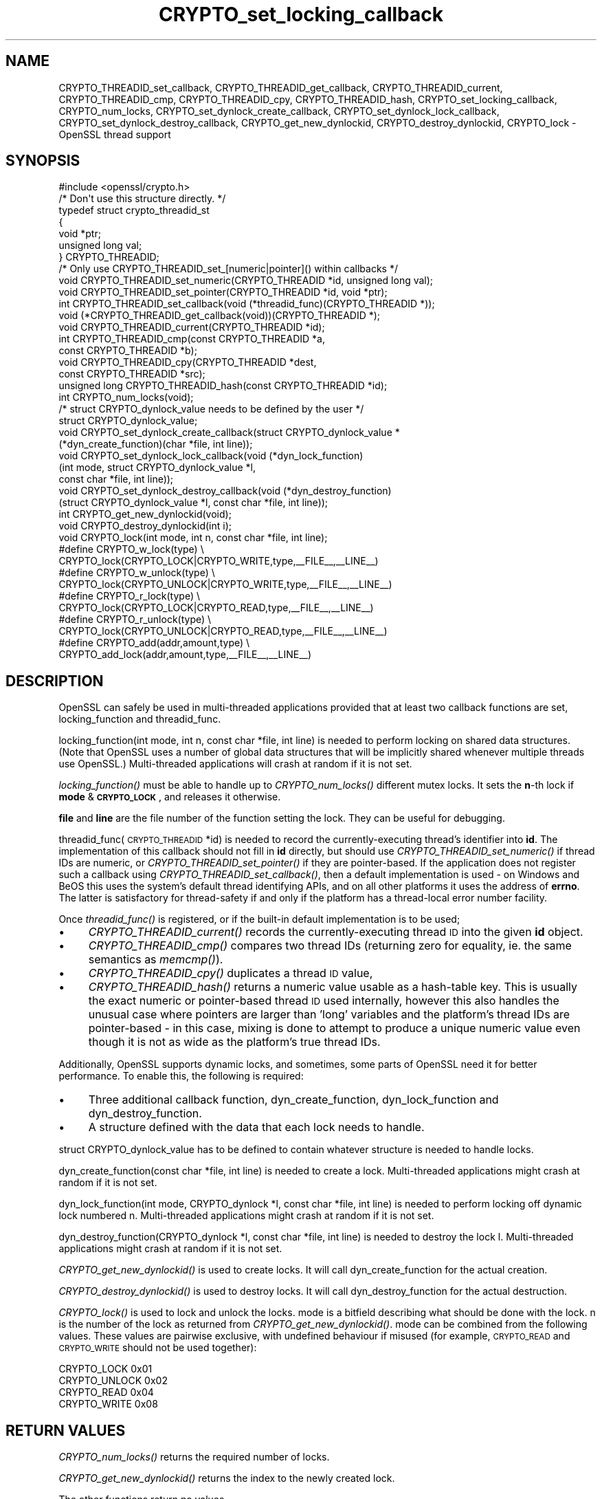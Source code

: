 .\" Automatically generated by Pod::Man 2.28 (Pod::Simple 3.28)
.\"
.\" Standard preamble:
.\" ========================================================================
.de Sp \" Vertical space (when we can't use .PP)
.if t .sp .5v
.if n .sp
..
.de Vb \" Begin verbatim text
.ft CW
.nf
.ne \\$1
..
.de Ve \" End verbatim text
.ft R
.fi
..
.\" Set up some character translations and predefined strings.  \*(-- will
.\" give an unbreakable dash, \*(PI will give pi, \*(L" will give a left
.\" double quote, and \*(R" will give a right double quote.  \*(C+ will
.\" give a nicer C++.  Capital omega is used to do unbreakable dashes and
.\" therefore won't be available.  \*(C` and \*(C' expand to `' in nroff,
.\" nothing in troff, for use with C<>.
.tr \(*W-
.ds C+ C\v'-.1v'\h'-1p'\s-2+\h'-1p'+\s0\v'.1v'\h'-1p'
.ie n \{\
.    ds -- \(*W-
.    ds PI pi
.    if (\n(.H=4u)&(1m=24u) .ds -- \(*W\h'-12u'\(*W\h'-12u'-\" diablo 10 pitch
.    if (\n(.H=4u)&(1m=20u) .ds -- \(*W\h'-12u'\(*W\h'-8u'-\"  diablo 12 pitch
.    ds L" ""
.    ds R" ""
.    ds C` ""
.    ds C' ""
'br\}
.el\{\
.    ds -- \|\(em\|
.    ds PI \(*p
.    ds L" ``
.    ds R" ''
.    ds C`
.    ds C'
'br\}
.\"
.\" Escape single quotes in literal strings from groff's Unicode transform.
.ie \n(.g .ds Aq \(aq
.el       .ds Aq '
.\"
.\" If the F register is turned on, we'll generate index entries on stderr for
.\" titles (.TH), headers (.SH), subsections (.SS), items (.Ip), and index
.\" entries marked with X<> in POD.  Of course, you'll have to process the
.\" output yourself in some meaningful fashion.
.\"
.\" Avoid warning from groff about undefined register 'F'.
.de IX
..
.nr rF 0
.if \n(.g .if rF .nr rF 1
.if (\n(rF:(\n(.g==0)) \{
.    if \nF \{
.        de IX
.        tm Index:\\$1\t\\n%\t"\\$2"
..
.        if !\nF==2 \{
.            nr % 0
.            nr F 2
.        \}
.    \}
.\}
.rr rF
.\"
.\" Accent mark definitions (@(#)ms.acc 1.5 88/02/08 SMI; from UCB 4.2).
.\" Fear.  Run.  Save yourself.  No user-serviceable parts.
.    \" fudge factors for nroff and troff
.if n \{\
.    ds #H 0
.    ds #V .8m
.    ds #F .3m
.    ds #[ \f1
.    ds #] \fP
.\}
.if t \{\
.    ds #H ((1u-(\\\\n(.fu%2u))*.13m)
.    ds #V .6m
.    ds #F 0
.    ds #[ \&
.    ds #] \&
.\}
.    \" simple accents for nroff and troff
.if n \{\
.    ds ' \&
.    ds ` \&
.    ds ^ \&
.    ds , \&
.    ds ~ ~
.    ds /
.\}
.if t \{\
.    ds ' \\k:\h'-(\\n(.wu*8/10-\*(#H)'\'\h"|\\n:u"
.    ds ` \\k:\h'-(\\n(.wu*8/10-\*(#H)'\`\h'|\\n:u'
.    ds ^ \\k:\h'-(\\n(.wu*10/11-\*(#H)'^\h'|\\n:u'
.    ds , \\k:\h'-(\\n(.wu*8/10)',\h'|\\n:u'
.    ds ~ \\k:\h'-(\\n(.wu-\*(#H-.1m)'~\h'|\\n:u'
.    ds / \\k:\h'-(\\n(.wu*8/10-\*(#H)'\z\(sl\h'|\\n:u'
.\}
.    \" troff and (daisy-wheel) nroff accents
.ds : \\k:\h'-(\\n(.wu*8/10-\*(#H+.1m+\*(#F)'\v'-\*(#V'\z.\h'.2m+\*(#F'.\h'|\\n:u'\v'\*(#V'
.ds 8 \h'\*(#H'\(*b\h'-\*(#H'
.ds o \\k:\h'-(\\n(.wu+\w'\(de'u-\*(#H)/2u'\v'-.3n'\*(#[\z\(de\v'.3n'\h'|\\n:u'\*(#]
.ds d- \h'\*(#H'\(pd\h'-\w'~'u'\v'-.25m'\f2\(hy\fP\v'.25m'\h'-\*(#H'
.ds D- D\\k:\h'-\w'D'u'\v'-.11m'\z\(hy\v'.11m'\h'|\\n:u'
.ds th \*(#[\v'.3m'\s+1I\s-1\v'-.3m'\h'-(\w'I'u*2/3)'\s-1o\s+1\*(#]
.ds Th \*(#[\s+2I\s-2\h'-\w'I'u*3/5'\v'-.3m'o\v'.3m'\*(#]
.ds ae a\h'-(\w'a'u*4/10)'e
.ds Ae A\h'-(\w'A'u*4/10)'E
.    \" corrections for vroff
.if v .ds ~ \\k:\h'-(\\n(.wu*9/10-\*(#H)'\s-2\u~\d\s+2\h'|\\n:u'
.if v .ds ^ \\k:\h'-(\\n(.wu*10/11-\*(#H)'\v'-.4m'^\v'.4m'\h'|\\n:u'
.    \" for low resolution devices (crt and lpr)
.if \n(.H>23 .if \n(.V>19 \
\{\
.    ds : e
.    ds 8 ss
.    ds o a
.    ds d- d\h'-1'\(ga
.    ds D- D\h'-1'\(hy
.    ds th \o'bp'
.    ds Th \o'LP'
.    ds ae ae
.    ds Ae AE
.\}
.rm #[ #] #H #V #F C
.\" ========================================================================
.\"
.IX Title "CRYPTO_set_locking_callback 3"
.TH CRYPTO_set_locking_callback 3 "2015-08-28" "LibreSSL " "LibreSSL"
.\" For nroff, turn off justification.  Always turn off hyphenation; it makes
.\" way too many mistakes in technical documents.
.if n .ad l
.nh
.SH "NAME"
CRYPTO_THREADID_set_callback, CRYPTO_THREADID_get_callback,
CRYPTO_THREADID_current, CRYPTO_THREADID_cmp, CRYPTO_THREADID_cpy,
CRYPTO_THREADID_hash, CRYPTO_set_locking_callback, CRYPTO_num_locks,
CRYPTO_set_dynlock_create_callback, CRYPTO_set_dynlock_lock_callback,
CRYPTO_set_dynlock_destroy_callback, CRYPTO_get_new_dynlockid,
CRYPTO_destroy_dynlockid, CRYPTO_lock \- OpenSSL thread support
.SH "SYNOPSIS"
.IX Header "SYNOPSIS"
.Vb 1
\& #include <openssl/crypto.h>
\&
\& /* Don\*(Aqt use this structure directly. */
\& typedef struct crypto_threadid_st
\&         {
\&         void *ptr;
\&         unsigned long val;
\&         } CRYPTO_THREADID;
\& /* Only use CRYPTO_THREADID_set_[numeric|pointer]() within callbacks */
\& void CRYPTO_THREADID_set_numeric(CRYPTO_THREADID *id, unsigned long val);
\& void CRYPTO_THREADID_set_pointer(CRYPTO_THREADID *id, void *ptr);
\& int CRYPTO_THREADID_set_callback(void (*threadid_func)(CRYPTO_THREADID *));
\& void (*CRYPTO_THREADID_get_callback(void))(CRYPTO_THREADID *);
\& void CRYPTO_THREADID_current(CRYPTO_THREADID *id);
\& int CRYPTO_THREADID_cmp(const CRYPTO_THREADID *a,
\&                         const CRYPTO_THREADID *b);
\& void CRYPTO_THREADID_cpy(CRYPTO_THREADID *dest,
\&                          const CRYPTO_THREADID *src);
\& unsigned long CRYPTO_THREADID_hash(const CRYPTO_THREADID *id);
\&
\& int CRYPTO_num_locks(void);
\&
\& /* struct CRYPTO_dynlock_value needs to be defined by the user */
\& struct CRYPTO_dynlock_value;
\&
\& void CRYPTO_set_dynlock_create_callback(struct CRYPTO_dynlock_value *
\&        (*dyn_create_function)(char *file, int line));
\& void CRYPTO_set_dynlock_lock_callback(void (*dyn_lock_function)
\&        (int mode, struct CRYPTO_dynlock_value *l,
\&        const char *file, int line));
\& void CRYPTO_set_dynlock_destroy_callback(void (*dyn_destroy_function)
\&        (struct CRYPTO_dynlock_value *l, const char *file, int line));
\&
\& int CRYPTO_get_new_dynlockid(void);
\&
\& void CRYPTO_destroy_dynlockid(int i);
\&
\& void CRYPTO_lock(int mode, int n, const char *file, int line);
\&
\& #define CRYPTO_w_lock(type)    \e
\&        CRYPTO_lock(CRYPTO_LOCK|CRYPTO_WRITE,type,_\|_FILE_\|_,_\|_LINE_\|_)
\& #define CRYPTO_w_unlock(type)  \e
\&        CRYPTO_lock(CRYPTO_UNLOCK|CRYPTO_WRITE,type,_\|_FILE_\|_,_\|_LINE_\|_)
\& #define CRYPTO_r_lock(type)    \e
\&        CRYPTO_lock(CRYPTO_LOCK|CRYPTO_READ,type,_\|_FILE_\|_,_\|_LINE_\|_)
\& #define CRYPTO_r_unlock(type)  \e
\&        CRYPTO_lock(CRYPTO_UNLOCK|CRYPTO_READ,type,_\|_FILE_\|_,_\|_LINE_\|_)
\& #define CRYPTO_add(addr,amount,type)   \e
\&        CRYPTO_add_lock(addr,amount,type,_\|_FILE_\|_,_\|_LINE_\|_)
.Ve
.SH "DESCRIPTION"
.IX Header "DESCRIPTION"
OpenSSL can safely be used in multi-threaded applications provided
that at least two callback functions are set, locking_function and
threadid_func.
.PP
locking_function(int mode, int n, const char *file, int line) is
needed to perform locking on shared data structures.
(Note that OpenSSL uses a number of global data structures that
will be implicitly shared whenever multiple threads use OpenSSL.)
Multi-threaded applications will crash at random if it is not set.
.PP
\&\fIlocking_function()\fR must be able to handle up to \fICRYPTO_num_locks()\fR
different mutex locks. It sets the \fBn\fR\-th lock if \fBmode\fR &
\&\fB\s-1CRYPTO_LOCK\s0\fR, and releases it otherwise.
.PP
\&\fBfile\fR and \fBline\fR are the file number of the function setting the
lock. They can be useful for debugging.
.PP
threadid_func(\s-1CRYPTO_THREADID\s0 *id) is needed to record the currently-executing
thread's identifier into \fBid\fR. The implementation of this callback should not
fill in \fBid\fR directly, but should use \fICRYPTO_THREADID_set_numeric()\fR if thread
IDs are numeric, or \fICRYPTO_THREADID_set_pointer()\fR if they are pointer-based.
If the application does not register such a callback using
\&\fICRYPTO_THREADID_set_callback()\fR, then a default implementation is used \- on
Windows and BeOS this uses the system's default thread identifying APIs, and on
all other platforms it uses the address of \fBerrno\fR. The latter is satisfactory
for thread-safety if and only if the platform has a thread-local error number
facility.
.PP
Once \fIthreadid_func()\fR is registered, or if the built-in default implementation is
to be used;
.IP "\(bu" 4
\&\fICRYPTO_THREADID_current()\fR records the currently-executing thread \s-1ID\s0 into the
given \fBid\fR object.
.IP "\(bu" 4
\&\fICRYPTO_THREADID_cmp()\fR compares two thread IDs (returning zero for equality, ie.
the same semantics as \fImemcmp()\fR).
.IP "\(bu" 4
\&\fICRYPTO_THREADID_cpy()\fR duplicates a thread \s-1ID\s0 value,
.IP "\(bu" 4
\&\fICRYPTO_THREADID_hash()\fR returns a numeric value usable as a hash-table key. This
is usually the exact numeric or pointer-based thread \s-1ID\s0 used internally, however
this also handles the unusual case where pointers are larger than 'long'
variables and the platform's thread IDs are pointer-based \- in this case, mixing
is done to attempt to produce a unique numeric value even though it is not as
wide as the platform's true thread IDs.
.PP
Additionally, OpenSSL supports dynamic locks, and sometimes, some parts
of OpenSSL need it for better performance.  To enable this, the following
is required:
.IP "\(bu" 4
Three additional callback function, dyn_create_function, dyn_lock_function
and dyn_destroy_function.
.IP "\(bu" 4
A structure defined with the data that each lock needs to handle.
.PP
struct CRYPTO_dynlock_value has to be defined to contain whatever structure
is needed to handle locks.
.PP
dyn_create_function(const char *file, int line) is needed to create a
lock.  Multi-threaded applications might crash at random if it is not set.
.PP
dyn_lock_function(int mode, CRYPTO_dynlock *l, const char *file, int line)
is needed to perform locking off dynamic lock numbered n. Multi-threaded
applications might crash at random if it is not set.
.PP
dyn_destroy_function(CRYPTO_dynlock *l, const char *file, int line) is
needed to destroy the lock l. Multi-threaded applications might crash at
random if it is not set.
.PP
\&\fICRYPTO_get_new_dynlockid()\fR is used to create locks.  It will call
dyn_create_function for the actual creation.
.PP
\&\fICRYPTO_destroy_dynlockid()\fR is used to destroy locks.  It will call
dyn_destroy_function for the actual destruction.
.PP
\&\fICRYPTO_lock()\fR is used to lock and unlock the locks.  mode is a bitfield
describing what should be done with the lock.  n is the number of the
lock as returned from \fICRYPTO_get_new_dynlockid()\fR.  mode can be combined
from the following values.  These values are pairwise exclusive, with
undefined behaviour if misused (for example, \s-1CRYPTO_READ\s0 and \s-1CRYPTO_WRITE\s0
should not be used together):
.PP
.Vb 4
\&        CRYPTO_LOCK     0x01
\&        CRYPTO_UNLOCK   0x02
\&        CRYPTO_READ     0x04
\&        CRYPTO_WRITE    0x08
.Ve
.SH "RETURN VALUES"
.IX Header "RETURN VALUES"
\&\fICRYPTO_num_locks()\fR returns the required number of locks.
.PP
\&\fICRYPTO_get_new_dynlockid()\fR returns the index to the newly created lock.
.PP
The other functions return no values.
.SH "NOTES"
.IX Header "NOTES"
You can find out if OpenSSL was configured with thread support:
.PP
.Vb 7
\& #define OPENSSL_THREAD_DEFINES
\& #include <openssl/opensslconf.h>
\& #if defined(OPENSSL_THREADS)
\&   // thread support enabled
\& #else
\&   // no thread support
\& #endif
.Ve
.PP
Also, dynamic locks are currently not used internally by OpenSSL, but
may do so in the future.
.SH "EXAMPLES"
.IX Header "EXAMPLES"
\&\fBcrypto/threads/mttest.c\fR shows examples of the callback functions on
Solaris, Irix and Win32.
.SH "HISTORY"
.IX Header "HISTORY"
\&\fICRYPTO_set_locking_callback()\fR is
available in all versions of SSLeay and OpenSSL.
\&\fICRYPTO_num_locks()\fR was added in OpenSSL 0.9.4.
All functions dealing with dynamic locks were added in OpenSSL 0.9.5b\-dev.
\&\fB\s-1CRYPTO_THREADID\s0\fR and associated functions were introduced in OpenSSL 1.0.0
to replace (actually, deprecate) the previous \fICRYPTO_set_id_callback()\fR,
\&\fICRYPTO_get_id_callback()\fR, and \fICRYPTO_thread_id()\fR functions which assumed
thread IDs to always be represented by 'unsigned long'.
.SH "SEE ALSO"
.IX Header "SEE ALSO"
\&\fIcrypto\fR\|(3)
